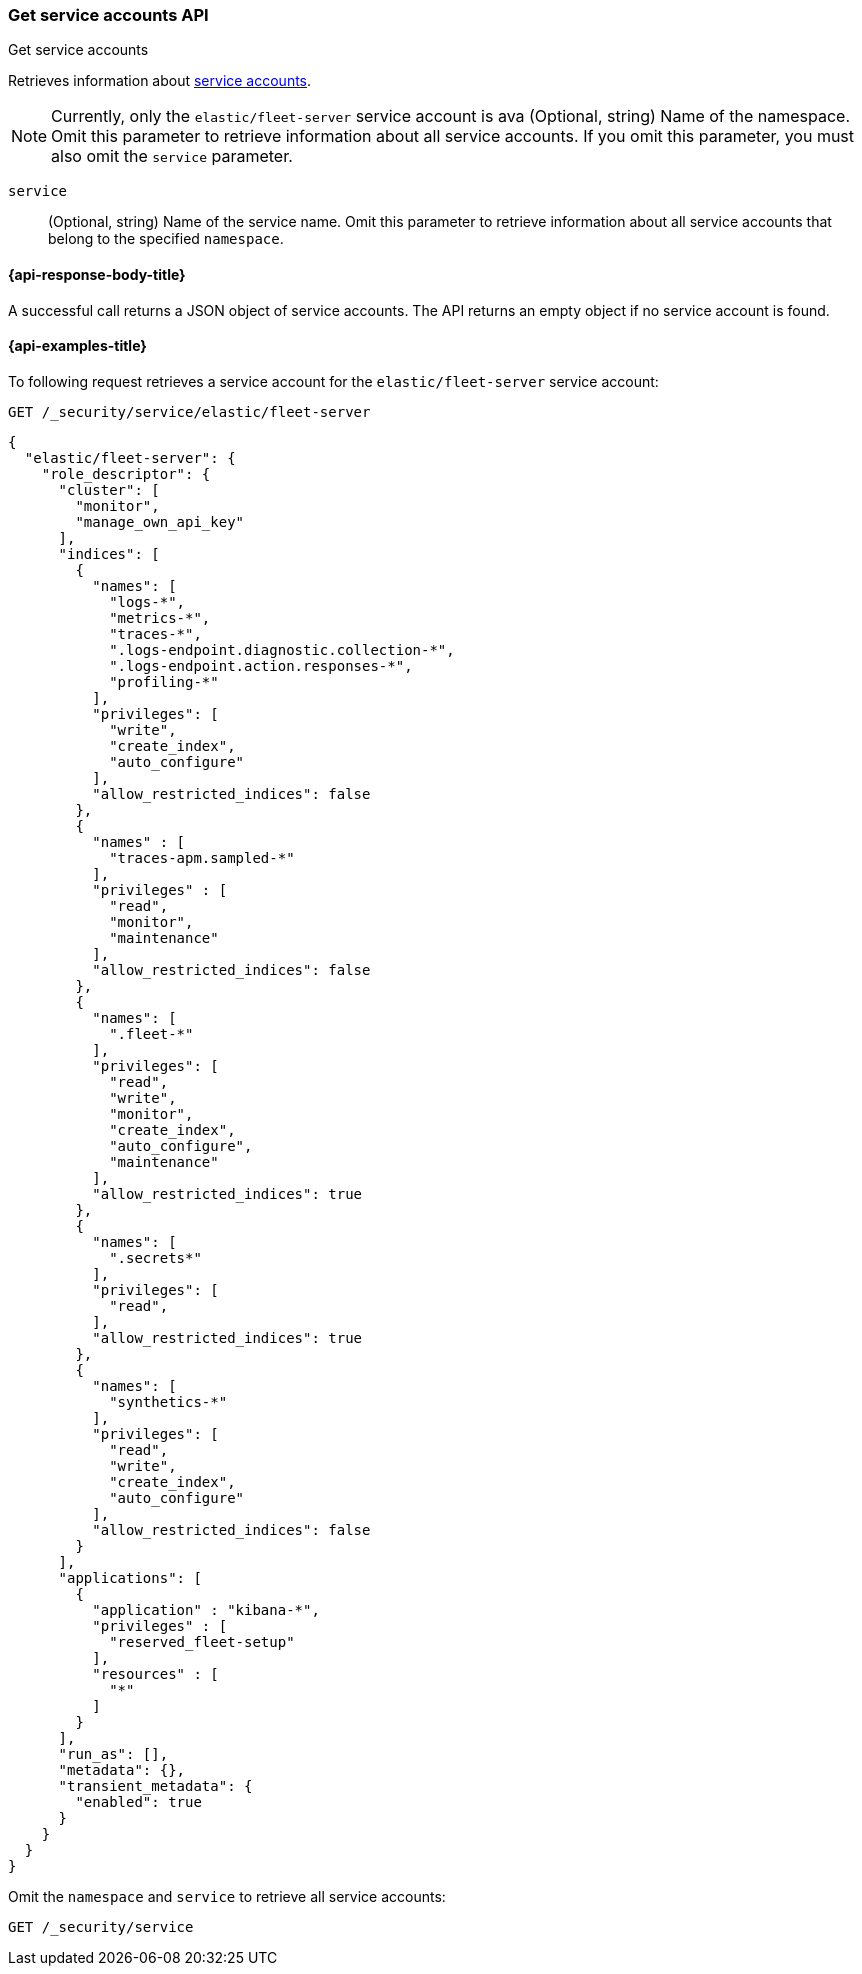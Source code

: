 [role="xpack"]
[[security-api-get-service-accounts]]
=== Get service accounts API

++++
<titleabbrev>Get service accounts</titleabbrev>
++++

Retrieves information about <<service-accounts,service accounts>>.

NOTE: Currently, only the `elastic/fleet-server` service account is ava
  (Optional, string) Name of the namespace. Omit this parameter to retrieve information about all service accounts. If you omit this parameter, you must also omit the `service` parameter.

`service`::
  (Optional, string) Name of the service name. Omit this parameter to
  retrieve information about all service accounts that belong to the specified
  `namespace`.

[[security-api-get-service-accounts-response-body]]
==== {api-response-body-title}

A successful call returns a JSON object of service accounts. The API returns an
empty object if no service account is found.

[[security-api-get-service-accounts-example]]
==== {api-examples-title}

To following request retrieves a service account for the `elastic/fleet-server`
service account:

[source,console]
----
GET /_security/service/elastic/fleet-server
----

[source,console-result]
----
{
  "elastic/fleet-server": {
    "role_descriptor": {
      "cluster": [
        "monitor",
        "manage_own_api_key"
      ],
      "indices": [
        {
          "names": [
            "logs-*",
            "metrics-*",
            "traces-*",
            ".logs-endpoint.diagnostic.collection-*",
            ".logs-endpoint.action.responses-*",
            "profiling-*"
          ],
          "privileges": [
            "write",
            "create_index",
            "auto_configure"
          ],
          "allow_restricted_indices": false
        },
        {
          "names" : [
            "traces-apm.sampled-*"
          ],
          "privileges" : [
            "read",
            "monitor",
            "maintenance"
          ],
          "allow_restricted_indices": false
        },
        {
          "names": [
            ".fleet-*"
          ],
          "privileges": [
            "read",
            "write",
            "monitor",
            "create_index",
            "auto_configure",
            "maintenance"
          ],
          "allow_restricted_indices": true
        },
        {
          "names": [
            ".secrets*"
          ],
          "privileges": [
            "read",
          ],
          "allow_restricted_indices": true
        },
        {
          "names": [
            "synthetics-*"
          ],
          "privileges": [
            "read",
            "write",
            "create_index",
            "auto_configure"
          ],
          "allow_restricted_indices": false
        }
      ],
      "applications": [
        {
          "application" : "kibana-*",
          "privileges" : [
            "reserved_fleet-setup"
          ],
          "resources" : [
            "*"
          ]
        }
      ],
      "run_as": [],
      "metadata": {},
      "transient_metadata": {
        "enabled": true
      }
    }
  }
}
----

Omit the `namespace` and `service` to retrieve all service accounts:

[source,console]
----
GET /_security/service
----
